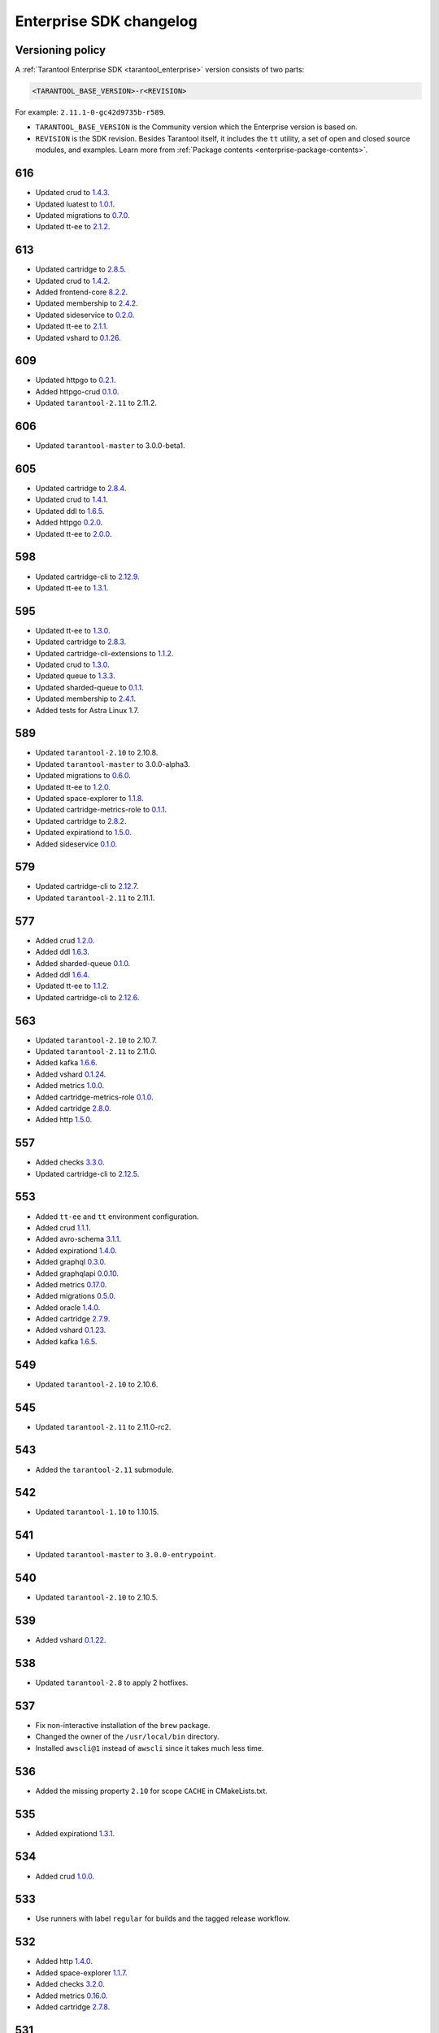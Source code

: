 ..  _release-enterprise-changelog:

Enterprise SDK changelog
========================

Versioning policy
-----------------

A :ref:`Tarantool Enterprise SDK <tarantool_enterprise>` version consists of two parts:

..  code-block:: text

    <TARANTOOL_BASE_VERSION>-r<REVISION>


For example: ``2.11.1-0-gc42d9735b-r589``.

-   ``TARANTOOL_BASE_VERSION`` is the Community version which the Enterprise version is based on.
-   ``REVISION`` is the SDK revision. Besides Tarantool itself, it includes the ``tt`` utility, a set of open and closed source modules, and examples. Learn more from :ref:`Package contents <enterprise-package-contents>`.

616
---

-   Updated crud to `1.4.3 <https://github.com/tarantool/crud/releases/tag/1.4.3>`__.
-   Updated luatest to `1.0.1 <https://github.com/tarantool/luatest/releases/tag/1.0.1>`__.
-   Updated migrations to `0.7.0 <https://github.com/tarantool/migrations/releases/tag/0.7.0>`__.
-   Updated tt-ee to `2.1.2 <https://github.com/tarantool/tt-ee/releases/tag/v2.1.2>`__.

613
---

-   Updated cartridge to `2.8.5 <https://github.com/tarantool/cartridge/releases/tag/2.8.5>`__.
-   Updated crud to `1.4.2 <https://github.com/tarantool/crud/releases/tag/1.4.2>`__.
-   Added frontend-core `8.2.2 <https://github.com/tarantool/frontend-core/releases/tag/8.2.2>`__.
-   Updated membership to `2.4.2 <https://github.com/tarantool/membership/releases/tag/2.4.2>`__.
-   Updated sideservice to `0.2.0 <https://github.com/tarantool/sideservice/releases/tag/0.2.0>`__.
-   Updated tt-ee to `2.1.1 <https://github.com/tarantool/tt-ee/releases/tag/v2.1.1>`__.
-   Updated vshard to `0.1.26 <https://github.com/tarantool/vshard/releases/tag/0.1.26>`__.

609
---

-   Updated httpgo to `0.2.1 <https://github.com/tarantool/httpgo/releases/tag/0.2.1>`__.
-   Added httpgo-crud `0.1.0 <https://github.com/tarantool/httpgo-crud/releases/tag/0.1.0>`__.
-   Updated ``tarantool-2.11`` to 2.11.2.

606
---

-   Updated ``tarantool-master`` to 3.0.0-beta1.

605
---

-   Updated cartridge to `2.8.4 <https://github.com/tarantool/cartridge/releases/tag/2.8.4>`__.
-   Updated crud to `1.4.1 <https://github.com/tarantool/crud/releases/tag/1.4.1>`__.
-   Updated ddl to `1.6.5 <https://github.com/tarantool/ddl/releases/tag/1.6.5>`__.
-   Added httpgo `0.2.0 <https://github.com/tarantool/httpgo/releases/tag/0.2.0>`__.
-   Updated tt-ee to `2.0.0 <https://github.com/tarantool/tt-ee/releases/tag/v2.0.0>`__.

598
---

-   Updated cartridge-cli to `2.12.9 <https://github.com/tarantool/cartridge-cli/releases/tag/2.12.7>`__.
-   Updated tt-ee to `1.3.1 <https://github.com/tarantool/tt-ee/releases/tag/v1.3.1>`__.

595
---

-   Updated tt-ee to `1.3.0 <https://github.com/tarantool/tt-ee/releases/tag/v1.3.0>`__.
-   Updated cartridge to `2.8.3 <https://github.com/tarantool/cartridge/releases/tag/2.8.3>`__.
-   Updated cartridge-cli-extensions to `1.1.2 <https://github.com/tarantool/cartridge-cli-extensions/releases/tag/1.1.2>`__.
-   Updated crud to `1.3.0 <https://github.com/tarantool/crud/releases/tag/1.3.0>`__.
-   Updated queue to `1.3.3 <https://github.com/tarantool/queue/releases/tag/1.3.3>`__.
-   Updated sharded-queue to `0.1.1 <https://github.com/tarantool/sharded-queue/releases/tag/0.1.1>`__.
-   Updated membership to `2.4.1 <https://github.com/tarantool/membership/releases/tag/2.4.1>`__.
-   Added tests for Astra Linux 1.7.


589
---

-   Updated ``tarantool-2.10`` to 2.10.8.
-   Updated ``tarantool-master`` to 3.0.0-alpha3.
-   Updated migrations to `0.6.0 <https://github.com/tarantool/migrations/releases/tag/0.6.0>`__.
-   Updated tt-ee to `1.2.0 <https://github.com/tarantool/tt-ee/releases/tag/v1.2.0>`__.
-   Updated space-explorer to `1.1.8 <https://github.com/tarantool/space-explorer/releases/tag/1.1.8>`__.
-   Updated cartridge-metrics-role to `0.1.1 <https://github.com/tarantool/cartridge-metrics-role/releases/tag/0.1.1>`__.
-   Updated cartridge to `2.8.2 <https://github.com/tarantool/cartridge/releases/tag/2.8.2>`__.
-   Updated expirationd to `1.5.0 <https://github.com/tarantool/expirationd/releases/tag/1.5.0>`__.
-   Added sideservice `0.1.0 <https://github.com/tarantool/sideservice/releases/tag/0.1.0>`__.

579
---

-   Updated cartridge-cli to `2.12.7 <https://github.com/tarantool/cartridge-cli/releases/tag/2.12.7>`__.
-   Updated ``tarantool-2.11`` to 2.11.1.

577
---

-   Added crud `1.2.0 <https://github.com/tarantool/crud/releases/tag/1.2.0>`__.
-   Added ddl `1.6.3 <https://github.com/tarantool/ddl/releases/tag/1.6.3>`__.
-   Added sharded-queue `0.1.0 <https://github.com/tarantool/sharded-queue/releases/tag/0.1.0>`__.
-   Added ddl `1.6.4 <https://github.com/tarantool/ddl/releases/tag/1.6.4>`__.
-   Updated tt-ee to `1.1.2 <https://github.com/tarantool/tt-ee/releases/tag/v1.1.2>`__.
-   Updated cartridge-cli to `2.12.6 <https://github.com/tarantool/cartridge-cli/releases/tag/2.12.6>`__.

563
---

-   Updated ``tarantool-2.10`` to 2.10.7.
-   Updated ``tarantool-2.11`` to 2.11.0.
-   Added kafka `1.6.6 <https://github.com/tarantool/kafka/releases/tag/1.6.6>`__.
-   Added vshard `0.1.24 <https://github.com/tarantool/vshard/releases/tag/0.1.24>`__.
-   Added metrics `1.0.0 <https://github.com/tarantool/metrics/releases/tag/1.0.0>`__.
-   Added cartridge-metrics-role `0.1.0 <https://github.com/tarantool/cartridge-metrics-role/releases/tag/0.1.0>`__.
-   Added cartridge `2.8.0 <https://github.com/tarantool/cartridge/releases/tag/2.8.0>`__.
-   Added http `1.5.0 <https://github.com/tarantool/http/releases/tag/1.5.0>`__.

557
---

-   Added checks `3.3.0 <https://github.com/tarantool/checks/releases/tag/3.3.0>`__.
-   Updated cartridge-cli to `2.12.5 <https://github.com/tarantool/cartridge-cli/releases/tag/2.12.5>`__.

553
---

-   Added ``tt-ee`` and ``tt`` environment configuration.
-   Added crud `1.1.1 <https://github.com/tarantool/crud/releases/tag/1.1.1>`__.
-   Added avro-schema `3.1.1 <https://github.com/tarantool/avro-schema/releases/tag/3.1.0>`__.
-   Added expirationd `1.4.0 <https://github.com/tarantool/expirationd/releases/tag/1.4.0>`__.
-   Added graphql `0.3.0 <https://github.com/tarantool/graphql/releases/tag/0.3.0>`__.
-   Added graphqlapi `0.0.10 <https://github.com/tarantool/graphqlapi/releases/tag/0.0.10>`__.
-   Added metrics `0.17.0 <https://github.com/tarantool/metrics/releases/tag/0.17.0>`__.
-   Added migrations `0.5.0 <https://github.com/tarantool/migrations/releases/tag/0.5.0>`__.
-   Added oracle `1.4.0 <https://github.com/tarantool/oracle/releases/tag/1.4.0>`__.
-   Added cartridge `2.7.9 <https://github.com/tarantool/cartridge/releases/tag/2.7.9>`__.
-   Added vshard `0.1.23 <https://github.com/tarantool/vshard/releases/tag/0.1.23>`__.
-   Added kafka `1.6.5 <https://github.com/tarantool/kafka/releases/tag/1.6.5>`__.

549
---

-   Updated ``tarantool-2.10`` to 2.10.6.

545
---

-   Updated ``tarantool-2.11`` to 2.11.0-rc2.

543
---

-   Added the ``tarantool-2.11`` submodule.

542
---

-   Updated ``tarantool-1.10`` to 1.10.15.

541
---

-  Updated ``tarantool-master`` to ``3.0.0-entrypoint``.

540
---

-   Updated ``tarantool-2.10`` to 2.10.5.

539
---

-   Added vshard `0.1.22 <https://github.com/tarantool/vshard/releases/tag/0.1.22>`__.

538
---

-   Updated ``tarantool-2.8`` to apply 2 hotfixes.

537
---

-   Fix non-interactive installation of the ``brew`` package.

-   Changed the owner of the ``/usr/local/bin`` directory.

-   Installed ``awscli@1`` instead of ``awscli`` since it takes much less
    time.

536
---

-   Added the missing property ``2.10`` for scope ``CACHE`` in CMakeLists.txt.

535
---

-   Added expirationd `1.3.1 <https://github.com/tarantool/expirationd/releases/tag/1.3.1>`__.

534
---

-   Added crud `1.0.0 <https://github.com/tarantool/crud/releases/tag/1.0.0>`__.

533
---

-   Use runners with label ``regular`` for builds and the tagged release
    workflow.

532
---

-   Added http `1.4.0 <https://github.com/tarantool/http/releases/tag/1.4.0>`__.
-   Added space-explorer `1.1.7 <https://github.com/tarantool/space-explorer/releases/tag/1.1.7>`__.
-   Added checks `3.2.0 <https://github.com/tarantool/checks/releases/tag/3.2.0>`__.
-   Added metrics `0.16.0 <https://github.com/tarantool/metrics/releases/tag/0.16.0>`__.
-   Added cartridge `2.7.8 <https://github.com/tarantool/cartridge/releases/tag/2.7.8>`__.

531
---

-   Added the ``-DENABLE_LTO=ON``  flag for tarantool-ee@master branch to
    CMakeLists.txt

530
---

-   Upgraded devtoolset from 8 to 9. It was required for upgrading ld from
    2.30 to 2.31+ for LTO.


529
---

-  Updated tarantool’s master branch to a recent revision.

528
---

-  Fixed code style in the Linux and macOS workflows.

527
---

-  Reliably install packages in macOS builds.

526
---

-   Refactored the way that GC64 builds are defined in the build workflow.
    There are no changes to the composition of resulting bundles.

525
---

-   Added alerting failures in builds on stable branches and integration testing
    to VK Teams chats.

524
---

-   Updated to fresh tarantool master (``2.11.0-entrypoint-107-ga18449d``)

523
---

-   Added cartridge `2.7.7 <https://github.com/tarantool/cartridge/releases/tag/2.7.7>`__.

522
---

-   Outdated workflow runs are now canceled to save CI time.

521
---

-   Added crud `0.14.1 <https://github.com/tarantool/crud/releases/tag/0.14.1>`__.
-   Added expirationd `1.3.0 <https://github.com/tarantool/expirationd/releases/tag/1.3.0>`__.
-   Added metrics `0.15.1 <https://github.com/tarantool/metrics/releases/tag/0.15.1>`__.
-   Added queue `1.2.2 <https://github.com/tarantool/queue/releases/tag/1.2.2>`__.

520
---

Release SDK by tags:

-   Run workflow in SDK docker container.
-   Upload SDK files for 1.10, 2.8, 2.10 versions to release folder.
-   Add consistency check for all versions.

519
---

*   On feature branches, SDK is now rebuilt only on relevant changes.

r518
----

*   Added frontend core `8.2.1 <https://github.com/tarantool/frontend-core/releases/tag/8.2.1>`__.
*   Added vshard `0.1.21 <https://github.com/tarantool/vshard/releases/tag/0.1.21>`__.
*   Added http `1.3.0 <https://github.com/tarantool/http/releases/tag/1.3.0>`__.
*   Added cartridge `2.7.6 <https://github.com/tarantool/cartridge/releases/tag/2.7.6>`__.

r517
----

*   Updated Tarantool EE to `2.10.4 <https://github.com/tarantool/tarantool-ee/releases/tag/2.10.4>`__.

r516
----

*   Updated bundled OpenSSL to version 1.1.1q.

r515
----

*   Removed support of Tarantool 2.7.
*   Started using ``tarantool/actions/prepare-checkout`` to make builds more stable.

r514
----

*   Remove the local registry and setup using GitHub registry.
*   Sync rocks cache to s3 and back.
*   Setup using shared runners.
*   Refactor and format ``ci-linux.yml`` and ``ci-macos.yml``.

r513
----

*   Removed kafka 1.5.0 due to a build issue with Tarantool 2.10.3 and higher.
*   Updated kafka to version `1.6.2 <https://github.com/tarantool/kafka/releases/tag/1.6.2>`__.

r512
----

* Updated tuple-keydef to version `0.0.3 <https://github.com/tarantool/tuple-keydef/releases/tag/0.0.3>`__.

r511
----

*   Enabled parallel build of rocks for macOS in CI.

r510
----

*   Updated Tarantool to :doc:`2.10.3 </release/2.10.3>`.
*   Added a readable error for the case when the flight recoder fails
    to write data due to insufficient free space on the disk device.
    Previously, it was sending a `SIGBUS` error (:tarantool-ee-issue:`196`).
*   Fixed a crash in the flight recorder caused by non-thread-safe log
    recording from multiple threads (:tarantool-ee-issue:`226`).

r502
----

*   Updated Tarantool to :doc:`2.10.2 </release/2.10.2>`.
*   Increased resolution of stored entries in flight recorder (:tarantool-ee-issue:`193`).
*   Fixed a bug in the flight recorder that resulted in skipping log entries in case
    ``box.cfg.log_level`` is less than ``flightrec_log_level`` (:tarantool-ee-issue:`201`).

r498
----

*   Updated Tarantool to :doc:`2.10.1 </release/2.10.1>`.
*   Updated Cyrus SASL to version 2.1.28.
*   Updated OpenLDAP to version 2.5.13.
*   Updated LZ4 to version 1.9.3. Fixed `CVE-2021-3520 <https://github.com/advisories/GHSA-gmc7-pqv9-966m>`__.
*   Fixed replication reconnect failure after disabling SSL encryption (:tarantool-ee-issue:`137`).
*   Fixed a crash that occurred while tyring to start an instance that has
    a compressed memtx space (:tarantool-ee-issue:`171`).
*   Fixed `CVE-2022-29242 <https://www.cve.org/CVERecord?id=CVE-2022-29242>`__ in GOST SSL engine.
*   Fixed a bug in the flight recorder reader implementation that resulted in
    a hang or error while trying to open an empty section (:tarantool-ee-issue:`187`).

r467
----

Breaking changes
~~~~~~~~~~~~~~~~

*   Default audit log format was changed to CSV.

Functionality added or changed
~~~~~~~~~~~~~~~~~~~~~~~~~~~~~~

Enterprise
^^^^^^^^^^

*   Implemented user-defined audit events. Now it's possible to log custom
    messages to the audit log from Lua (:tarantool-ee-issue:`65`).

*   **[Breaking change]** Switched the default audit log format to CSV. The
    format can be switched back to JSON using the new ``box.cfg.audit_format``
    configuration option (:tarantool-ee-issue:`66`).

*   Implemented the audit log filter. Now, it's possible to enable logging only
    for a subset of all audit events using the new ``box.cfg.audit_filter``
    configuration option (:tarantool-ee-issue:`67`).

Core
^^^^

*   Implement constraints and foreign keys. Now a user can create function constraints and foreign key relations
    (:tarantool-issue:`6436`).
*   Changed log level of some information messages from critical to info
    (:tarantool-issue:`4675`).
*   Added predefined system events: ``box.status``, ``box.id``, ``box.election``
    and ``box.schema`` (:tarantool-issue:`6260`).
*   Introduced transaction isolation levels in Lua and IPROTO (:tarantool-issue:`6930`).

Vinyl
^^^^^

*   Disabled the deferred DELETE optimization in Vinyl to avoid possible
    performance degradation of secondary index reads. Now, to enable the
    optimization, one has to set the ``defer_deletes`` flag in space options
    (:tarantool-issue:`4501`).

Lua
^^^

*   Added support of console autocompletion for net.box objects ``stream``
    and ``future`` (:tarantool-issue:`6305`).

Datetime
^^^^^^^^

*   Parse method to allow converting string literals in extended iso-8601
     or rfc3339 formats (:tarantool-issue:`6731`).
*   The range of supported years has been extended in all parsers to cover
     fully -5879610-06-22..5879611-07-11 (:tarantool-issue:`6731`).

Build
^^^^^

*   Added bundling of *GNU libunwind* to support backtrace feature on
    *AARCH64* architecture and distributives that don't provide *libunwind*
    package.
*   Re-enabled backtrace feature for all *RHEL* distributions by default, except
    for *AARCH64* architecture and ancient *GCC* versions, which lack compiler
    features required for backtrace (gh-4611).

Bugs fixed
~~~~~~~~~~

Enterprise
^^^^^^^^^^

*   Disabled audit log unless explicitly configured (:tarantool-ee-issue:`39`). Before this change,
    audit events were written to stderr if ``box.cfg.audit_log`` wasn't set. Now,
    audit log is disabled in this case.
*   Disabled audit logging of replicated events (:tarantool-ee-issue:`59`). Now, replicated events
    (for example, user creation) are logged only on the origin, never on a
    replica.

Core
^^^^

*   Banned DDL operations in space on_replace triggers, since they could lead
    to a crash (:tarantool-issue:`6920`).
*   Fixed a bug due to which all fibers created with ``fiber_attr_setstacksize()``
    leaked until the thread exit. Their stacks also leaked except when
    ``fiber_set_joinable(..., true)`` was used.
*   Fixed a crash in mvcc connected with secondary index conflict (:tarantool-issue:`6452`).
*   Fixed a bug which resulted in wrong space count (:tarantool-issue:`6421`).
*   Select in RO transaction now reads confirmed data, like a standalone (auotcommit) select does
    (:tarantool-issue:`6452`).

Replication
^^^^^^^^^^^

*   Fixed potential obsolete data write in synchronious replication
    due to race in accessing terms while disk write operation is in
    progress and not yet completed.
*   Fixed replicas failing to bootstrap when master is just re-started (:tarantool-issue:`6966`).

Lua
^^^

*   Fixed the behavior of tarantool console on SIGINT. Now Ctrl+C discards
    the current input and prints the new prompt (:tarantool-issue:`2717`).

Triggers
^^^^^^^^

*   Fixed assertion or segfault when MP_EXT received via net.box (:tarantool-issue:`6766`).
*   Now ROUND() properly support INTEGER and DECIMAL as the first
    argument (:tarantool-issue:`6988`).

Datetime
^^^^^^^^

*   Intervals received after datetime arithmetic operations may be improperly
    normalized if result was negative

    ..  code-block:: tarantoolsession

        tarantool> date.now() - date.now()
        ---
        - -1.000026000 seconds
        ...

    I.e. 2 immediately called ``date.now()`` produce very close values, whose
    difference should be close to 0, not 1 second (gh-6882).

Net.box
^^^^^^^

*   Changed the type of the error returned by net.box on timeout
    from ClientError to TimedOut (:tarantool-issue:`6144`).

r457
----

-   Fixed some binary protocol encryption bugs.

r455
----

-   Added :ref:`binary protocol encryption <enterprise-iproto-encryption>`.
-   Added :ref:`tuple field compression <tuple_compression>`.